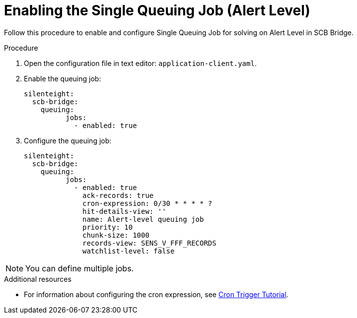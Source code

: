 = Enabling the Single Queuing Job (Alert Level)

Follow this procedure to enable and configure Single Queuing Job for solving on Alert Level in SCB Bridge.

.Procedure

. Open the configuration file in text editor: `application-client.yaml`.

. Enable the queuing job:
+
[source,toml,indent=0]
[subs=+quotes]
----
    silenteight:
      scb-bridge:
        queuing:
              jobs:
                - enabled: true

----

. Configure the queuing job:
+
[source,toml,indent=0]
[subs=+quotes]
----
    silenteight:
      scb-bridge:
        queuing:
              jobs:
                - enabled: true
                  ack-records: true
                  cron-expression: 0/30 * * * * ?
                  hit-details-view: ''
                  name: Alert-level queuing job
                  priority: 10
                  chunk-size: 1000
                  records-view: SENS_V_FFF_RECORDS
                  watchlist-level: false
----

NOTE: You can define multiple jobs.

.Additional resources

* For information about configuring the cron expression, see link:http://www.quartz-scheduler.org/documentation/quartz-2.3.0/tutorials/crontrigger.html[Cron Trigger Tutorial].
